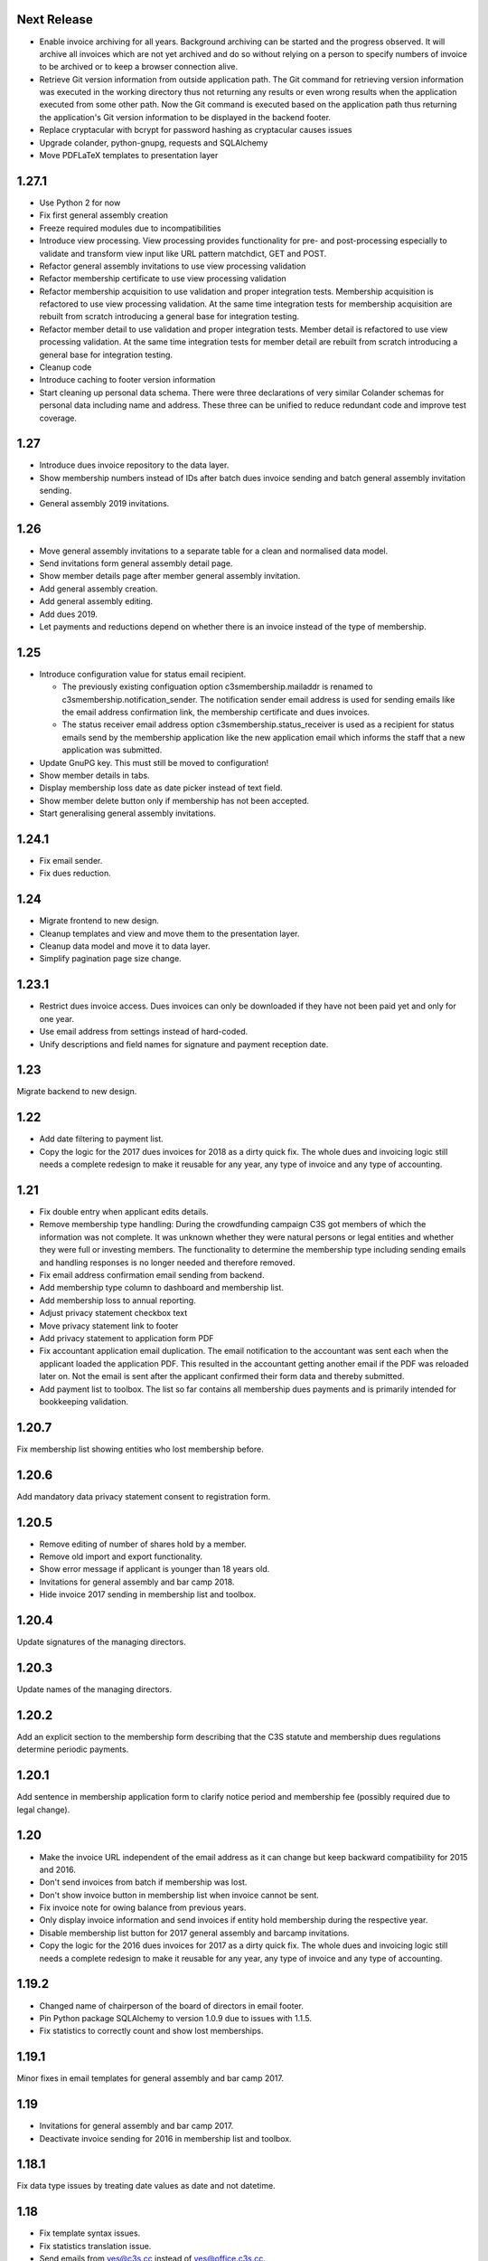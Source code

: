 Next Release
============


- Enable invoice archiving for all years. Background archiving can be started
  and the progress observed. It will archive all invoices which are not yet
  archived and do so without relying on a person to specify numbers of invoice
  to be archived or to keep a browser connection alive.

- Retrieve Git version information from outside application path.  The Git
  command for retrieving version information was executed in the working
  directory thus not returning any results or even wrong results when the
  application executed from some other path. Now the Git command is executed
  based on the application path thus returning the application's Git version
  information to be displayed in the backend footer.

- Replace cryptacular with bcrypt for password hashing as cryptacular causes
  issues

- Upgrade colander, python-gnupg, requests and SQLAlchemy

- Move PDFLaTeX templates to presentation layer



1.27.1
======


- Use Python 2 for now

- Fix first general assembly creation

- Freeze required modules due to incompatibilities

- Introduce view processing. View processing provides functionality for pre-
  and post-processing especially to validate and transform view input like URL
  pattern matchdict, GET and POST.

- Refactor general assembly invitations to use view processing validation

- Refactor membership certificate to use view processing validation

- Refactor membership acquisition to use validation and proper integration
  tests. Membership acquisition is refactored to use view processing
  validation. At the same time integration tests for membership acquisition are
  rebuilt from scratch introducing a general base for integration testing.

- Refactor member detail to use validation and proper integration tests. Member
  detail is refactored to use view processing validation. At the same time
  integration tests for member detail are rebuilt from scratch introducing a
  general base for integration testing.

- Cleanup code

- Introduce caching to footer version information

- Start cleaning up personal data schema. There were three declarations of very
  similar Colander schemas for personal data including name and address. These
  three can be unified to reduce redundant code and improve test coverage.



1.27
====


- Introduce dues invoice repository to the data layer.

- Show membership numbers instead of IDs after batch dues invoice sending and
  batch general assembly invitation sending.

- General assembly 2019 invitations.



1.26
====


- Move general assembly invitations to a separate table for a clean and
  normalised data model.

- Send invitations form general assembly detail page.

- Show member details page after member general assembly invitation.

- Add general assembly creation.

- Add general assembly editing.

- Add dues 2019.

- Let payments and reductions depend on whether there is an invoice instead of
  the type of membership.



1.25
====


- Introduce configuration value for status email recipient.

  - The previously existing configuation option c3smembership.mailaddr is
    renamed to c3smembership.notification_sender. The notification sender email
    address is used for sending emails like the email address confirmation
    link, the membership certificate and dues invoices.

  - The status receiver email address option c3smembership.status_receiver is
    used as a recipient for status emails send by the membership application
    like the new application email which informs the staff that a new
    application was submitted.

- Update GnuPG key. This must still be moved to configuration!

- Show member details in tabs.

- Display membership loss date as date picker instead of text field.

- Show member delete button only if membership has not been accepted.

- Start generalising general assembly invitations.



1.24.1
======


- Fix email sender.

- Fix dues reduction.



1.24
====


- Migrate frontend to new design.

- Cleanup templates and view and move them to the presentation layer.

- Cleanup data model and move it to data layer.

- Simplify pagination page size change.



1.23.1
======


- Restrict dues invoice access. Dues invoices can only be downloaded if they
  have not been paid yet and only for one year.

- Use email address from settings instead of hard-coded.

- Unify descriptions and field names for signature and payment reception date.



1.23
====


Migrate backend to new design.



1.22
====


- Add date filtering to payment list.

- Copy the logic for the 2017 dues invoices for 2018 as a dirty quick fix. The
  whole dues and invoicing logic still needs a complete redesign to make it
  reusable for any year, any type of invoice and any type of accounting.



1.21
====


- Fix double entry when applicant edits details.

- Remove membership type handling: During the crowdfunding campaign C3S got
  members of which the information was not complete. It was unknown whether
  they were natural persons or legal entities and whether they were full or
  investing members. The functionality to determine the membership type
  including sending emails and handling responses is no longer needed and
  therefore removed.

- Fix email address confirmation email sending from backend.

- Add membership type column to dashboard and membership list.

- Add membership loss to annual reporting.

- Adjust privacy statement checkbox text

- Move privacy statement link to footer

- Add privacy statement to application form PDF

- Fix accountant application email duplication. The email notification to the
  accountant was sent each when the applicant loaded the application PDF. This
  resulted in the accountant getting another email if the PDF was reloaded
  later on. Not the email is sent after the applicant confirmed their form data
  and thereby submitted.

- Add payment list to toolbox. The list so far contains all membership dues
  payments and is primarily intended for bookkeeping validation.



1.20.7
======


Fix membership list showing entities who lost membership before.



1.20.6
======


Add mandatory data privacy statement consent to registration form.



1.20.5
======


- Remove editing of number of shares hold by a member.

- Remove old import and export functionality.

- Show error message if applicant is younger than 18 years old.

- Invitations for general assembly and bar camp 2018.

- Hide invoice 2017 sending in membership list and toolbox.



1.20.4
======


Update signatures of the managing directors.



1.20.3
======


Update names of the managing directors.



1.20.2
======


Add an explicit section to the membership form describing that the C3S statute
and membership dues regulations determine periodic payments.



1.20.1
======


Add sentence in membership application form to clarify notice period and
membership fee (possibly required due to legal change).



1.20
====


- Make the invoice URL independent of the email address as it can change but
  keep backward compatibility for 2015 and 2016.

- Don't send invoices from batch if membership was lost.

- Don't show invoice button in membership list when invoice cannot be sent.

- Fix invoice note for owing balance from previous years.

- Only display invoice information and send invoices if entity hold membership
  during the respective year.

- Disable membership list button for 2017 general assembly and barcamp
  invitations.

- Copy the logic for the 2016 dues invoices for 2017 as a dirty quick fix. The
  whole dues and invoicing logic still needs a complete redesign to make it
  reusable for any year, any type of invoice and any type of accounting.



1.19.2
======


- Changed name of chairperson of the board of directors in email footer.

- Pin Python package SQLAlchemy to version 1.0.9 due to issues with 1.1.5.

- Fix statistics to correctly count and show lost memberships.



1.19.1
======


Minor fixes in email templates for general assembly and bar camp 2017.



1.19
====


- Invitations for general assembly and bar camp 2017.

- Deactivate invoice sending for 2016 in membership list and toolbox.



1.18.1
======


Fix data type issues by treating date values as date and not datetime.



1.18
====


- Fix template syntax issues.

- Fix statistics translation issue.

- Send emails from yes@c3s.cc instead of yes@office.c3s.cc.

- Add functionality to toolbox to get membership list PDFs for specific dates
  and end of years.

- Membership certificate must not be generated once a member lost membership.

  - Prevent certificate email sending

  - Prevent PDF generation from email link and backend

  - Do not show certificate section in membership details

  - Do not show certificate links in backend membership list

- Membership lists must not show entities which lost membership.

- Remove outdated database fixes.

- Move common data model classes to the data layer.

- Document architectural patterns.

- Remove additional shares purchasers list.

- Remove old code which was only used once

  - Import founders

  - Import crowdfunders

  - Fix crowdfunders import

  - Make founders, yessers and crowdfunders members

  - Flag duplicates

  - Merge duplicates



1.17.2
======


- Renew GnuPG key. This must really be moved to configuration!



1.17.1
======


- Include LaTeX package gensymb into membership list template header to render
  the degree control sequence.

- Remove birthday from pdf membership list.

- Remove "mbH" (limited liability company) from membership list header.



1.17
====


- Copy the logic for the 2015 dues invoices for 2016 as a dirty quick fix. The
  whole dues and invoicing logic needs a complete redesign to make it reusable
  for any year, any type of invoice and any type of accounting.

- Disable buttons in membership list for sending general assembly and barcamp
  invitations.



1.16.1
======


- Use TeX escaping for dues invoice generation.



1.16
====


- Introduce architectural layers and start moving the implementation
  accordingly:

  - The presentation layer contains all user interface specific implementation.
    This includes all Pyramid specific logic. Presentation uses the business
    layer for retrieving information and processing it.

  - The business layer contains als business logic which is independent from the
    the logic on how to store the data or how to present it. Business uses the
    data layer for retrieving data and storing it.

  - The data layer's purpose is to retrieve and store data and provide an
    abstract interface which is independent of the underlying storage system.

- Move schemas to separate presentation layer package. Schemas are used to
  validate user input. They are therefore part of the presentation layer.

- Introduce a reusable pagination mechanism to present paged data.

- Add separate template for membership certificate emails to legal entities.

- Remove dashboard_only.

- Reorganise internationalisation. The internationalisation should be part of
  the presentation layer and moved there in a future release.

- Rename header template block from 'css'to 'head'.

- Add navigation buttons to the dues invoices listing.

- Membership dues

  - Fix issue with invoice generation for members without proper membership type.

  - Fix issue that invoices for dues 2015 were created for members approved in 2016.

  - Add invoice archiving batch process.



1.15.1
======


- Fix handling of None/NULL for email_invite_flag_bcgv16.

- Membership dues: Disable batch invoicing in toolbox.



1.15
====


- Update more executive directors. (This must be moved to configuration!)

- Cleanup email templating.

- Add links for sending payment and signature confirmation emails to details
  page.

- Include submission date into membership application notification email.

- Let make member function return to page of origin, either dashboard or
  details page.

- Personalise emails which are sent from the application to members.

- Adjustments for barcamp and general assembly 2016.



1.14
====


- Extend requirements specification and documentation of business processes.

- Extend documentation about production deployment of new application
  versions.

- Fix tests.

- Cleanup ci.sh. Manual copying of TextInputSliderWidget is not necessary
  anymore since 1.12-beta.

- Handle loss of membership including resignation, expulsion, death,
  bankrupsy, winding-up and transfer of remaining shares.



1.13.1
======


- Fix URL for corporation membership application form.

- Extend documentation about production deployment of new application
  versions.

- Handle loss of membership including resignation, expulsion, death,
  bankruptcy and transfer of remaining shares.

- Introduce tex tools for escaping special characters.



1.13
====


- Update executive director. (This must be moved to configuration!)

- Add progress bar to membership application process.

- Improve usability of membership application process.

- Fix C3S Statute reference to use the version independent URL.

- Fix German Cultural Commons Manifesto link and title.

- Extend requirements specification and documentation of business processes.



1.12
====


- Fix minor issues with application form templates.



1.12-beta.4
===========


- Extend monthly membership invoice statistics by current balance.

- Fix backend membership certificate url.



1.12-beta.3
===========


- Fix singular/plural phrasing issue in shares payment confirmation email
  text.

- Extend monthly membership invoice statistics by paid amounts.



1.12-beta.2
===========


- Documentation: Fix git push command for pushing the version tag, 'origin'
  was missing.

- Add reference to membership dues regulations to membership application.

- Fix issue with certificate generation from backend member details page.



1.12-beta
=========


- Include version information into dashboard view and template. Create
  helper class GitTools to provide git information about tags, branches and
  commits.

- Code cleanup

  - accountants_view.py

  - views.py

- Integrate the deform TextInputSliderWidget so that it doesn't need
  to be applied as a text and neither the slider.pt template needs to
  be copied anywhere. This reduces manual setup steps to run the
  application.

- Change salutation of payment reminder email body.

- Fix several German typos like "Nachnahme" instead of "Nachname", "Email"
  instead of "E-Mail" and "Addresse" instead of "Adresse".

- Change certificate email templates from .pt to .txt as they are plain
  text, therefore not compatible with .pt internationalization and causing 
  parsing errors.

- Fix several template HTML syntax errors.

- Fix setup.py which was referencing CHANGES.txt instead of CHANGES.md which
  is now CHANGES.rst.

- Make the link to the Cultural Commons Manifesto language specific in order
  to show the C3S website in the corresponding language.

- Fix several internationalization issues with the membership application
  formular.

- Documentation:

  - Use version number from python package.

  - Document development branching model.

  - Document internationalization of template and python files.

  - Provide documentation with the running app at /docs

- Extend statistics for a monthly summary of membership invoices.

- Registration form:

  - Add acknowledgement checkbox and links for membership dues regulations.

  - Add password confirmation field.

  - Mark password field on validation error and remind the user to re-enter
    it.

- Fix minor issues of the membership application form:

  - Old name "C3S SCE i.G." was used in German form.

  - Bottom images were not exported to PDF.



1.11.2
======


- Fix permissions for reversal invoice generation as users cannot access it.



1.11.1
======

- Fix notation of euro values and currency symbols.

- Remove unnecessary empty lines at beginning and end of email texts.

- Workaround for German character "ß" (sharp s) in LaTeX documents.

- Clarify phrasing in English membership dues emails.



1.11
====


- Introduce membership dues handling. Dues are calculated per quarter
  depending on the membership duration.

  - Invoices are generated and sent to the member. They can be canceled.

  - Membership dues can be reduced which leads to a canceling of the previous
    invoice and generation of a new one.

  - The payment can be entered with amount and date.

- Extend documentation.

  - An overview of the application is given.

  - The source code documentation auto-generated.

  - How to run the test.

  - Setup for development is descibed.

  - How to deploy the application onto an Apache server is explained.

- Invitation emails for the 2015 general assembly and barcamp.

- Cleanup code.

- Fixed minor bugs.



1.10.2
======


- Fix jQuery path in dashboard template which was preventing the
  confirmation dialog for deleting a member to be shown. Made sure that
  a wrong jQuery path would not allow deletions without confirmation dialog
  in the future.

- Fix usage of jQuery, jQuery UI and Bootstrap. Reorganized files and
  corrected all references.

- Fix link to statistics of finished memberships.

- Set GPL license for c3sMembership code and CC BY 4.0 for documentation.

- Add copyright notice for c3sMembership code and documentation as well
  as redistributed works.

- Add license texts GPL and MIT for redistributed works.

- Add license texts section to documentation.

- Add list of contributors.

- Implemente redirect for member deletion based on route name.



1.10.1
======


- Remove column "BC/GV" from Application for Membership dashboard. Emails
  were sent without confirmation when clicking the button.

- Introduce version number to c3sMembership. Start with 1.10.1. The
  application has been productively used for some time (i.e. at least 1.0)
  and went through a few changes since then. Therefore, taking 1.10.0 for
  the existing version 1.10.0 seems reasonable.
